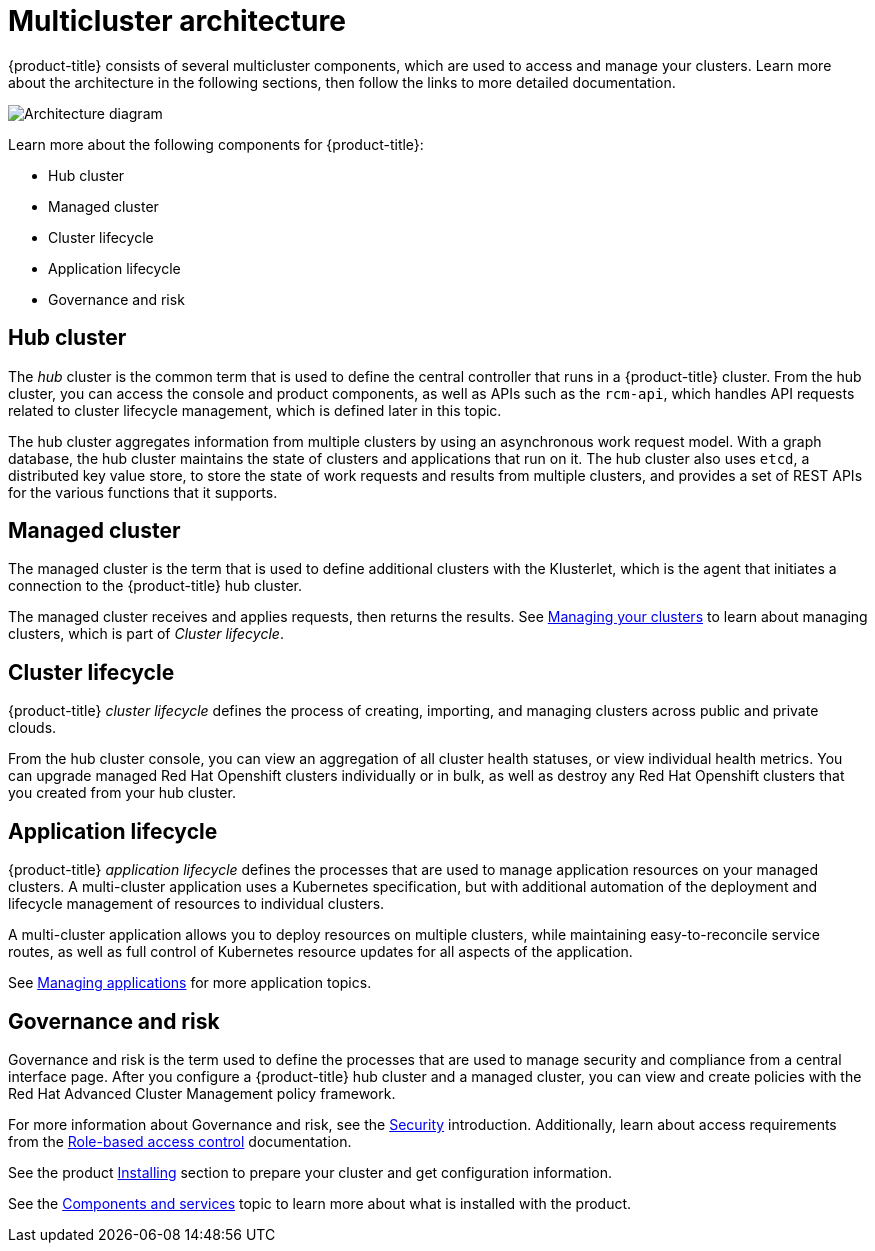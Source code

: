 [#multicluster-architecture]
= Multicluster architecture

{product-title} consists of several multicluster components, which are used to access and manage your clusters. Learn more about the architecture in the following sections, then follow the links to more detailed documentation.

image:../images/RHACM-arch.png[Architecture diagram]

Learn more about the following components for {product-title}:

* Hub cluster
* Managed cluster
* Cluster lifecycle
* Application lifecycle
* Governance and risk

[#hub-cluster]
== Hub cluster

The _hub_ cluster is the common term that is used to define the central controller that runs in a {product-title} cluster.
From the hub cluster, you can access the console and product components, as well as APIs such as the `rcm-api`, which handles API requests related to cluster lifecycle management, which is defined later in this topic.

The hub cluster aggregates information from multiple clusters by using an asynchronous work request model. With a graph database, the hub cluster maintains the state of clusters and applications that run on it.
The hub cluster also uses `etcd`, a distributed key value store, to store the state of work requests and results from multiple clusters, and provides a set of REST APIs for the various functions that it supports.

[#managed-cluster]
== Managed cluster

The managed cluster is the term that is used to define additional clusters with the Klusterlet, which is the agent that initiates a connection to the {product-title} hub cluster.

The managed cluster receives and applies requests, then returns the results.
See link:../manage_cluster/intro.adoc[Managing your clusters] to learn about managing clusters, which is part of _Cluster lifecycle_.

[#cluster-lifecycle]
== Cluster lifecycle

{product-title} _cluster lifecycle_ defines the process of creating, importing, and managing clusters across public and private clouds.

From the hub cluster console, you can view an aggregation of all cluster health statuses, or view individual health metrics. You can upgrade managed Red Hat Openshift clusters individually or in bulk, as well as destroy any Red Hat Openshift clusters that you created from your hub cluster.

[#application-lifecycle]
== Application lifecycle

{product-title} _application lifecycle_ defines the processes that are used to manage application resources on your managed clusters.
A multi-cluster application uses a Kubernetes specification, but with additional automation of the deployment and lifecycle management of resources to individual clusters.

A multi-cluster application allows you to deploy resources on multiple clusters, while maintaining easy-to-reconcile service routes, as well as full control of Kubernetes resource updates for all aspects of the application.

See link:../manage_applications/app_management_overview.adoc[Managing applications] for more application topics.

[#governance-and-risk]
== Governance and risk

Governance and risk is the term used to define the processes that are used to manage security and compliance from a central interface page.
After you configure a {product-title} hub cluster and a managed cluster, you can view and create policies with the Red Hat Advanced Cluster Management policy framework.

For more information about Governance and risk, see the link:../security/security_intro.adoc[Security] introduction. Additionally, learn about access requirements from the link:../security/rbac.adoc#role-based-access-control[Role-based access control] documentation.

See the product link:../install/install_overview.adoc#installing[Installing] section to prepare your cluster and get configuration information.

See the xref:../about/components.adoc#components[Components and services] topic to learn more about what is installed with the product.
